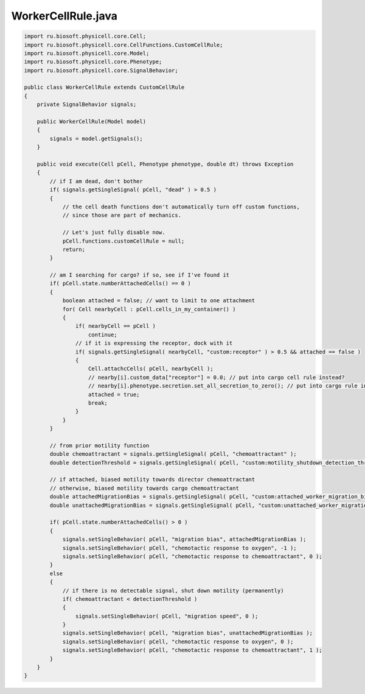 .. _PhysiCell_java_CancerBiorobots_WorkerCellRule_java:

WorkerCellRule.java
===================

.. role:: raw-html(raw)
   :format: html

.. raw:: html

   <style>
   pre {
      white-space: pre-wrap !important;       /* Сохраняет пробелы, но разрешает перенос */
      word-wrap: break-word !important;       /* Переносит длинные слова */
      overflow-wrap: break-word !important;   /* Альтернатива для совместимости */
      hyphens: auto !important;               /* Перенос с тире */
   }
   </style>

.. code-block:: console

    import ru.biosoft.physicell.core.Cell;
    import ru.biosoft.physicell.core.CellFunctions.CustomCellRule;
    import ru.biosoft.physicell.core.Model;
    import ru.biosoft.physicell.core.Phenotype;
    import ru.biosoft.physicell.core.SignalBehavior;

    public class WorkerCellRule extends CustomCellRule
    {
        private SignalBehavior signals;

        public WorkerCellRule(Model model)
        {
            signals = model.getSignals();
        }

        public void execute(Cell pCell, Phenotype phenotype, double dt) throws Exception
        {
            // if I am dead, don't bother
            if( signals.getSingleSignal( pCell, "dead" ) > 0.5 )
            {
                // the cell death functions don't automatically turn off custom functions,
                // since those are part of mechanics.

                // Let's just fully disable now.
                pCell.functions.customCellRule = null;
                return;
            }

            // am I searching for cargo? if so, see if I've found it
            if( pCell.state.numberAttachedCells() == 0 )
            {
                boolean attached = false; // want to limit to one attachment
                for( Cell nearbyCell : pCell.cells_in_my_container() )
                {
                    if( nearbyCell == pCell )
                        continue;
                    // if it is expressing the receptor, dock with it
                    if( signals.getSingleSignal( nearbyCell, "custom:receptor" ) > 0.5 && attached == false )
                    {
                        Cell.attachcCells( pCell, nearbyCell );
                        // nearby[i].custom_data["receptor"] = 0.0; // put into cargo cell rule instead?
                        // nearby[i].phenotype.secretion.set_all_secretion_to_zero(); // put into cargo rule instead?
                        attached = true;
                        break;
                    }
                }
            }

            // from prior motility function
            double chemoattractant = signals.getSingleSignal( pCell, "chemoattractant" );
            double detectionThreshold = signals.getSingleSignal( pCell, "custom:motility_shutdown_detection_threshold" );

            // if attached, biased motility towards director chemoattractant
            // otherwise, biased motility towards cargo chemoattractant
            double attachedMigrationBias = signals.getSingleSignal( pCell, "custom:attached_worker_migration_bias" );
            double unattachedMigrationBias = signals.getSingleSignal( pCell, "custom:unattached_worker_migration_bias" );

            if( pCell.state.numberAttachedCells() > 0 )
            {
                signals.setSingleBehavior( pCell, "migration bias", attachedMigrationBias );
                signals.setSingleBehavior( pCell, "chemotactic response to oxygen", -1 );
                signals.setSingleBehavior( pCell, "chemotactic response to chemoattractant", 0 );
            }
            else
            {
                // if there is no detectable signal, shut down motility (permanently)
                if( chemoattractant < detectionThreshold )
                {
                    signals.setSingleBehavior( pCell, "migration speed", 0 );
                }
                signals.setSingleBehavior( pCell, "migration bias", unattachedMigrationBias );
                signals.setSingleBehavior( pCell, "chemotactic response to oxygen", 0 );
                signals.setSingleBehavior( pCell, "chemotactic response to chemoattractant", 1 );
            }
        }
    }